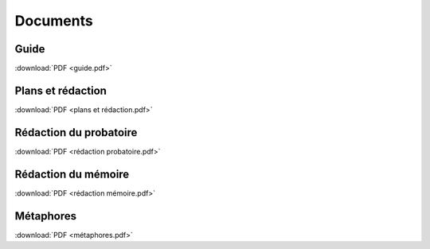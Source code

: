Documents
=========

Guide
-----

:download:`PDF <guide.pdf>`

Plans et rédaction
------------------

:download:`PDF <plans et rédaction.pdf>`

Rédaction du probatoire
-----------------------

:download:`PDF <rédaction probatoire.pdf>`

Rédaction du mémoire
--------------------

:download:`PDF <rédaction mémoire.pdf>`

Métaphores
----------

:download:`PDF <métaphores.pdf>`
